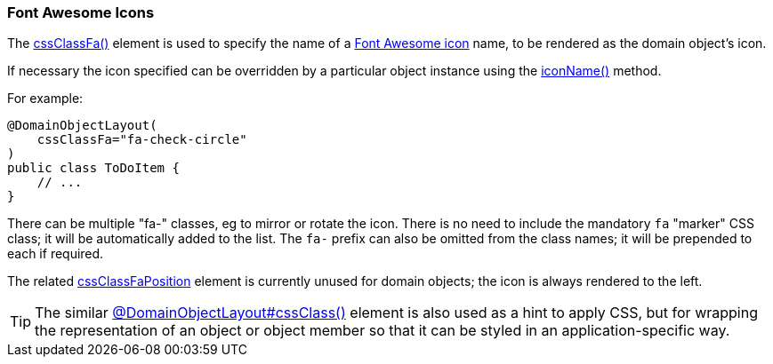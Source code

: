 === Font Awesome Icons

:Notice: Licensed to the Apache Software Foundation (ASF) under one or more contributor license agreements. See the NOTICE file distributed with this work for additional information regarding copyright ownership. The ASF licenses this file to you under the Apache License, Version 2.0 (the "License"); you may not use this file except in compliance with the License. You may obtain a copy of the License at. http://www.apache.org/licenses/LICENSE-2.0 . Unless required by applicable law or agreed to in writing, software distributed under the License is distributed on an "AS IS" BASIS, WITHOUT WARRANTIES OR  CONDITIONS OF ANY KIND, either express or implied. See the License for the specific language governing permissions and limitations under the License.
:page-partial:



The xref:refguide:applib:index/annotation/DomainObjectLayout.adoc#cssClassFa[cssClassFa()] element is used to specify the name of a link:http://fortawesome.github.io/Font-Awesome/icons/[Font Awesome icon] name, to be rendered as the domain object's icon.

If necessary the icon specified can be overridden by a particular object instance using the xref:refguide:applib-methods:ui-hints.adoc#iconName[iconName()] method.

For example:

[source,java]
----
@DomainObjectLayout(
    cssClassFa="fa-check-circle"
)
public class ToDoItem {
    // ...
}
----

There can be multiple "fa-" classes, eg to mirror or rotate the icon.
There is no need to include the mandatory `fa` "marker" CSS class; it will be automatically added to the list.
The `fa-` prefix can also be omitted from the class names; it will be prepended to each if required.

The related xref:refguide:applib:index/annotation/DomainObjectLayout.adoc#cssClassFaPosition[cssClassFaPosition] element is currently unused for domain objects; the icon is always rendered to the left.

[TIP]
====
The similar xref:refguide:applib:index/annotation/DomainObjectLayout.adoc#cssClass[@DomainObjectLayout#cssClass()] element is also used as a hint to apply CSS, but for wrapping the representation of an object or object member so that it can be styled in an application-specific way.
====

